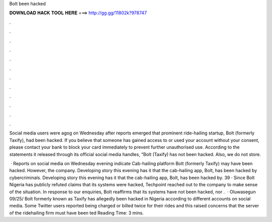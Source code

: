 Bolt been hacked



𝐃𝐎𝐖𝐍𝐋𝐎𝐀𝐃 𝐇𝐀𝐂𝐊 𝐓𝐎𝐎𝐋 𝐇𝐄𝐑𝐄 ===> http://gg.gg/11802k?978747



.



.



.



.



.



.



.



.



.



.



.



.

Social media users were agog on Wednesday after reports emerged that prominent ride-hailing startup, Bolt (formerly Taxify), had been hacked. If you believe that someone has gained access to or used your account without your consent, please contact your bank to block your card immediately to prevent further unauthorised use. According to the statements it released through its official social media handles, “Bolt (Taxify) has not been hacked. Also, we do not store.

 · Reports on social media on Wednesday evening indicate Cab-hailing platform Bolt (formerly Taxify) may have been hacked. However, the company. Developing story this evening has it that the cab-hailing app, Bolt, has been hacked by cybercriminals. Developing story this evening has it that the cab-hailing app, Bolt, has been hacked by. 39 · Since Bolt Nigeria has publicly refuted claims that its systems were hacked, Techpoint reached out to the company to make sense of the situation. In response to our enquiries, Bolt reaffirms that its systems have not been hacked, nor .  · Oluwasegun 09/25/ Bolt formerly known as Taxify has allegedly been hacked in Nigeria according to different accounts on social media. Some Twitter users reported being charged or billed twice for their rides and this raised concerns that the server of the ridehailing firm must have been ted Reading Time: 3 mins.
